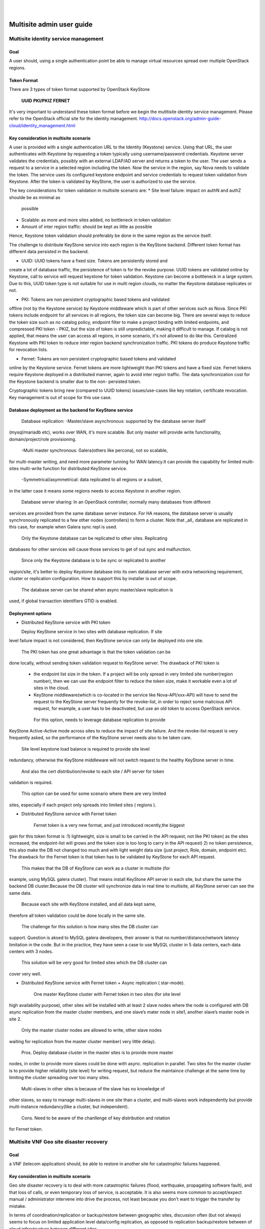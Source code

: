 .. two dots create a comment. please leave this logo at the top of each of your rst files.
.. image:: ../etc/opnfv-logo.png
  :height: 40
  :width: 200
  :alt: OPNFV
  :align: left
.. these two pipes are to seperate the logo from the first title
|
|
==========================
Multisite admin user guide
==========================

Multisite identity service management
=====================================

Goal
----

A user should, using a single authentication point be able to manage virtual
resources spread over multiple OpenStack regions.

Token Format
------------

There are 3 types of token format supported by OpenStack KeyStone

    **UUID**
    **PKI/PKIZ**
    **FERNET**

It's very important to understand these token format before we begin the
mutltisite identity service management. Please refer to the OpenStack
official site for the identity management.
http://docs.openstack.org/admin-guide-cloud/identity_management.html

Key consideration in multisite scenario
---------------------------------------

A user is provided with a single authentication URL to the Identity (Keystone)
service. Using that URL, the user authenticates with Keystone by
requesting a token typically using username/password credentials. Keystone
server validates the credentials, possibly with an external LDAP/AD server and
returns a token to the user. The user sends a request to a service in a
selected region including the token. Now the service in the region, say Nova
needs to validate the token. The service uses its configured keystone endpoint
and service credentials to request token validation from Keystone. After the
token is validated by KeyStone, the user is authorized to use the service.

The key considerations for token validation in multisite scenario are:
* Site level failure: impact on authN and authZ shoulde be as minimal as
  possible
* Scalable: as more and more sites added, no bottleneck in token validation
* Amount of inter region traffic: should be kept as little as possible

Hence, Keystone token validation should preferably be done in the same
region as the service itself.

The challenge to distribute KeyStone service into each region is the KeyStone
backend. Different token format has different data persisted in the backend.

* UUID: UUID tokens have a fixed size. Tokens are persistently stored and
create a lot of database traffic, the persistence of token is for the revoke
purpose. UUID tokens are validated online by Keystone, call to service will
request keystone for token validation. Keystone can become a
bottleneck in a large system. Due to this, UUID token type is not suitable
for use in multi region clouds, no matter the Keystone database
replicates or not.

* PKI: Tokens are non persistent cryptographic based tokens and validated
offline (not by the Keystone service) by Keystone middleware which is part
of other services such as Nova. Since PKI tokens include endpoint for all
services in all regions, the token size can become big. There are
several ways to reduce the token size such as no catalog policy, endpoint
filter to make a project binding with limited endpoints, and compressed PKI
token - PKIZ, but the size of token is still unpredictable, making it difficult
to manage. If catalog is not applied, that means the user can access all
regions, in some scenario, it's not allowed to do like this. Centralized
Keystone with PKI token to reduce inter region backend synchronization traffic.
PKI tokens do produce Keystone traffic for revocation lists.

* Fernet: Tokens are non persistent cryptographic based tokens and validated
online by the Keystone service. Fernet tokens are more lightweight
than PKI tokens and have a fixed size. Fernet tokens require Keystone
deployed in a distributed manner, again to avoid inter region traffic. The
data synchronization cost for the Keystone backend is smaller due to the non-
persisted token.

Cryptographic tokens bring new (compared to UUID tokens) issues/use-cases
like key rotation, certificate revocation. Key management is out of scope for
this use case.

Database deployment as the backend for KeyStone service
------------------------------------------------------

    Database replication:
    -Master/slave asynchronous: supported by the database server itself
(mysql/mariadb etc), works over WAN, it's more scalable. But only master will
provide write functionality, domain/project/role provisioning.
    -Multi master synchronous: Galera(others like percona), not so scalable,
for multi-master writing, and need more parameter tunning for WAN latency.It
can provide the capability for limited multi-sites multi-write
function for distributed KeyStone service.
    -Symmetrical/asymmetrical: data replicated to all regions or a subset,
in the latter case it means some regions needs to access Keystone in another
region.

    Database server sharing:
    In an OpenStack controller, normally many databases from different
services are provided from the same database server instance. For HA reasons,
the database server is usually synchronously replicated to a few other nodes
(controllers) to form a cluster. Note that _all_ database are replicated in
this case, for example when Galera sync repl is used.

    Only the Keystone database can be replicated to other sites. Replicating
databases for other services will cause those services to get of out sync and
malfunction.

    Since only the Keystone database is to be sync or replicated to another
region/site, it's better to deploy Keystone database into its own
database server with extra networking requirement, cluster or replication
configuration. How to support this by installer is out of scope.

    The database server can be shared when async master/slave replication is
used, if global transaction identifiers GTID is enabled.

Deployment options
------------------

-  Distributed KeyStone service with PKI token

   Deploy KeyStone service in two sites with database replication. If site
level failure impact is not considered, then KeyStone service can only be
deployed into one site.

   The PKI token has one great advantage is that the token validation can be
done locally, without sending token validation request to KeyStone server. The
drawback of PKI token is
   * the endpoint list size in the token. If a project will be only spread in
     very limited site number(region number), then we can use the endpoint
     filter to reduce the token size, make it workable even a lot of sites
     in the cloud.
   * KeyStone middleware(which is co-located in the service like
     Nova-API/xxx-API) will have to send the request to the KeyStone server
     frequently for the revoke-list, in order to reject some malicious API
     request, for example, a user has to be deactivated, but use an old token
     to access OpenStack service.

    For this option, needs to leverage database replication to provide
KeyStone Active-Active mode across sites to reduce the impact of site failure.
And the revoke-list request is very frequently asked, so the performance of the
KeyStone server needs also to be taken care.

    Site level keystone load balance is required to provide site level
redundancy, otherwise the KeyStone middleware will not switch request to the
healthy KeyStone server in time.

    And also the cert distribution/revoke to each site / API server for token
validation is required.

    This option can be used for some scenario where there are very limited
sites, especially if each project only spreads into limited sites ( regions ).

-  Distributed KeyStone service with Fernet token

    Fernet token is a very new format, and just introduced recently,the biggest
gain for this token format is :1) lightweight, size is small to be carried in
the API request, not like PKI token( as the sites increased, the endpoint-list
will grows  and the token size is too long to carry in the API request) 2) no
token persistence, this also make the DB not changed too much and with light
weight data size (just project, Role, domain, endpoint etc). The drawback for
the Fernet token is that token has to be validated by KeyStone for each API
request.

    This makes that the DB of KeyStone can work as a cluster in multisite (for
example, using MySQL galera cluster). That means install KeyStone API server in
each site, but share the same the backend DB cluster.Because the DB cluster
will synchronize data in real time to multisite, all KeyStone server can see
the same data.

    Because each site with KeyStone installed, and all data kept same,
therefore all token validation could be done locally in the same site.

    The challenge for this solution is how many sites the DB cluster can
support. Question is aksed to MySQL galera developers, their answer is that no
number/distance/network latency limitation in the code. But in the practice,
they have seen a case to use MySQL cluster in 5 data centers, each data centers
with 3 nodes.

    This solution will be very good for limited sites which the DB cluster can
cover very well.

-  Distributed KeyStone service with Fernet token + Async replication (
   star-mode).

    One master KeyStone cluster with Fernet token in two sites (for site level
high availability purpose), other sites will be installed with at least 2 slave
nodes where the node is configured with DB async replication from the master
cluster members, and one slave’s mater node in site1, another slave’s master
node in site 2.

    Only the master cluster nodes are allowed to write,  other slave nodes
waiting for replication from the master cluster member( very little delay).

    Pros.
    Deploy database cluster in the master sites is to provide more master
nodes, in order to provide more slaves could be done with async. replication
in parallel. Two sites for the master cluster is to provide higher
reliability (site level) for writing request, but reduce the maintaince
challenge at the same time by limiting the cluster spreading over too many
sites.
    Multi-slaves in other sites is because of the slave has no knowledge of
other slaves, so easy to manage multi-slaves in one site than a cluster, and
multi-slaves work independently but provide multi-instance redundancy(like a
cluster, but independent).

    Cons. Need to be aware of the chanllenge of key distribution and rotation
for Fernet token.


Multisite VNF Geo site disaster recovery
========================================

Goal
----

a VNF (telecom application) should, be able to restore in another site for
catastrophic failures happened.

Key consideration in multisite scenario
---------------------------------------

Geo site disaster recovery is to deal with more catastrophic failures
(flood, earthquake, propagating software fault), and that loss of calls, or
even temporary loss of service, is acceptable. It is also seems more common
to accept/expect manual / administrator intervene into drive the process, not
least because you don’t want to trigger the transfer by mistake.

In terms of coordination/replication or backup/restore between geographic
sites, discussion often (but not always) seems to focus on limited application
level data/config replication, as opposed to replication backup/restore between
of cloud infrastructure between different sites.

And finally, the lack of a requirement to do fast media transfer (without
resignalling) generally removes the need for special networking behavior, with
slower DNS-style redirection being acceptable.

Here is more concerns about cloud infrastructure level capability to
support VNF geo site disaster recovery

Option1, Consistency application backup
---------------------------------------

The disater recovery process will work like this:

1).DR(Geo site disaster recovery )software get the volumes for each VM
in the VNF from Nova
2).DR software call Nova quiesce API to quarantee quiecing VMs in desired
order
3).DR software takes snapshots of these volumes in Cinder (NOTE: Because
storage often provides fast snapshot, so the duration between quiece and
unquiece is a short interval)
4).DR software call Nova unquiece API to unquiece VMs of the VNF in reverse
order
5).DR software create volumes from the snapshots just taken in Cinder
6).DR software create backup (incremental) for these volumes to remote
backup storage ( swift or ceph, or.. ) in Cinder
7).if this site failed,
7.1)DR software restore these backup volumes in remote Cinder in the
backup site.
7.2)DR software boot VMs from bootable volumes from the remote Cinder in
the backup site and attach the regarding data volumes.

Note: It’s up to the DR policy and VNF character how to use the API. Some
VNF may allow the standby of the VNF or member of the cluster to do
quiece/unquiece to avoid interfering the service provided by the VNF. Some
other VNF may afford short unavailable for DR purpose.

This option provides application level consistency disaster recovery.
This feature is WIP in OpenStack Mitaka release, and will be avaialle in next
OPNFV release.

Option2, Vitrual Machine Snapshot
---------------------------------
1).DR software create VM snapshot in Nova
2).Nova quiece the VM internally
 (NOTE: The upper level application or DR software should take care of
  avoiding infra level outage induced VNF outage)
3).Nova create image in Glance
4).Nova create a snapshot of the VM, including volumes
5).If the VM is volume backed VM, then create volume snapshot in Cinder
5).No image uploaded to glance, but add the snapshot in the meta data of the
   image in Glance
6).DR software to get the snapshot information from the Glance
7).DR software create volumes from these snapshots
9).DR software create  backup (incremental) for these volumes to backup storage
   ( swift or ceph, or.. ) in Cinder
10).if this site failed,
10.1).DR software restore these backup volumes to Cinder in the backup site.
10.2).DR software boot vm from bootable volume from Cinder in the backup site
   and attach the data volumes.

This option only provides single VM level consistency disaster recovery

This feature is already available in current OPNFV release.

Option3, Consistency volume replication
---------------------------------------
1).DR software creates datastore (Block/Cinder, Object/Swift, App Custom
   storage) with replication enabled at the relevant scope, for use to
   selectively backup/replicate desire data to GR backup site
2).DR software get the reference of storage in the remote site storage
3).If primary site failed,
3.1).DR software managing recovery in backup site gets references to relevant
     storage and passes to new software instances
3.2).Software attaches (or has attached) replicated storage, in the case of
     volumes promoting to writable.

Pros:1) Replication will be done in the storage level automatically, no need to
        create backup regularly, for example, daily.
     2) Application selection of limited amount of data to replicate reduces
        risk of replicating failed state and generates less overhear.
     3) Type of replication and model (active/backup, active/active, etc) can
        be tailored to application needs

Cons:1) Applications need to be designed with support in mind, including both
        selection of data to be replicated and consideration of consistency
     2) "Standard" support in Openstack for Disaster Recovery currently fairly
        limited, though active work in this area.

This feature is in discussion in OpenStack Mitaka release, and hopefully will
be avaialle in next OPNFV release.


VNF high availability across VIM
================================

Goal
----

a VNF (telecom application) should, be able to realize high availability
deloyment across OpenStack instances.

Key consideration in multisite scenario
---------------------------------------

Most of telecom applications have already been designed as
Active-Standby/Active-Active/N-Way to achieve high availability
(99.999%, corresponds to 5.26 minutes of unplanned downtime in a year),
typically state replication or heart beat between
Active-Active/Active-Active/N-Way (directly or via replicated database
services, or via private designed message format) are required.

We have to accept the currently limited availability ( 99.99%) of a
given OpenStack instance, and intend to provide the availability of the
telecom application by spreading its function across multiple OpenStack
instances.To help with this, many people appear willing to provide multiple
“independent” OpenStack instances in a single geographic site, with special
networking (L2/L3) between clouds in that physical site.

The telecom application often has different networking plane for different
purpose:

1) external network plane: using for communication with other telecom
   application.

2) components inter-communication plane: one VNF often consisted of several
   components, this plane is designed for components inter-communication with
   each other

3) backup plane: this plane is used for the heart beat or state replication
   between the component's active/standby or active/active or N-way cluster.

4) management plane: this plane is mainly for the management purpose, like
   configuration

Generally these planes are separated with each other. And for legacy telecom
application, each internal plane will have its fixed or flexible IP addressing
plane. There are some interesting/hard requirements on the networking (L2/L3)
between OpenStack instances, at lease the backup plane across different
OpenStack instances:

1) Overlay L2 networking or shared L2 provider networks as the backup plane
   for heartbeat or state replication. Overlay L2 network is preferred, the
   reason is:

   a) Support legacy compatibility: Some telecom app with built-in internal L2
   network, for easy to move these app to virtualized telecom application, it
   would be better to provide L2 network.

   b) Support IP overlapping: multiple telecom applications may have
      overlapping IP address for cross OpenStack instance networking Therefore,
      over L2 networking across Neutron feature is required in OpenStack.

2) L3 networking cross OpenStack instance for heartbeat or state replication.
   For L3 networking, we can leverage the floating IP provided in current
   Neutron, so no new feature requirement to OpenStack.

Overlay L2 networking across OpenStack instances is in discussion with Neutron
community.


Revision: _sha1_

Build date: |today|
